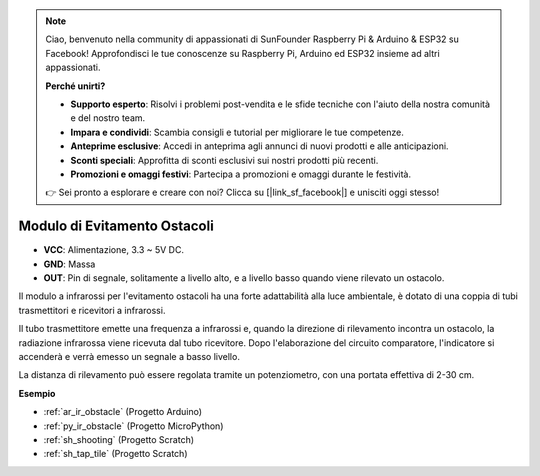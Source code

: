 .. note::

    Ciao, benvenuto nella community di appassionati di SunFounder Raspberry Pi & Arduino & ESP32 su Facebook! Approfondisci le tue conoscenze su Raspberry Pi, Arduino ed ESP32 insieme ad altri appassionati.

    **Perché unirti?**

    - **Supporto esperto**: Risolvi i problemi post-vendita e le sfide tecniche con l'aiuto della nostra comunità e del nostro team.
    - **Impara e condividi**: Scambia consigli e tutorial per migliorare le tue competenze.
    - **Anteprime esclusive**: Accedi in anteprima agli annunci di nuovi prodotti e alle anticipazioni.
    - **Sconti speciali**: Approfitta di sconti esclusivi sui nostri prodotti più recenti.
    - **Promozioni e omaggi festivi**: Partecipa a promozioni e omaggi durante le festività.

    👉 Sei pronto a esplorare e creare con noi? Clicca su [|link_sf_facebook|] e unisciti oggi stesso!

.. _cpn_avoid:

Modulo di Evitamento Ostacoli
===========================================

.. image:: img/IR_Obstacle.png
   :width: 400
   :align: center

* **VCC**: Alimentazione, 3.3 ~ 5V DC.
* **GND**: Massa
* **OUT**: Pin di segnale, solitamente a livello alto, e a livello basso quando viene rilevato un ostacolo.

Il modulo a infrarossi per l'evitamento ostacoli ha una forte adattabilità alla luce ambientale, è dotato di una coppia di tubi trasmettitori e ricevitori a infrarossi.

Il tubo trasmettitore emette una frequenza a infrarossi e, quando la direzione di rilevamento incontra un ostacolo, la radiazione infrarossa viene ricevuta dal tubo ricevitore. 
Dopo l'elaborazione del circuito comparatore, l'indicatore si accenderà e verrà emesso un segnale a basso livello.

La distanza di rilevamento può essere regolata tramite un potenziometro, con una portata effettiva di 2-30 cm.

.. image:: img/IR_module.png
    :width: 600
    :align: center

**Esempio**

* :ref:`ar_ir_obstacle` (Progetto Arduino)
* :ref:`py_ir_obstacle` (Progetto MicroPython)
* :ref:`sh_shooting` (Progetto Scratch)
* :ref:`sh_tap_tile` (Progetto Scratch)
